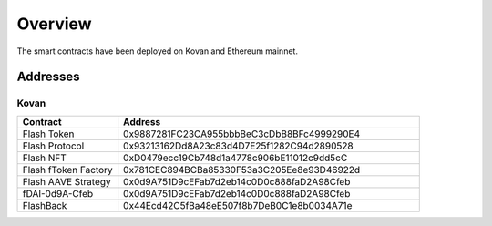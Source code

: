 Overview
===============

The smart contracts have been deployed on Kovan and Ethereum mainnet.

Addresses
-----------

Kovan
^^^^^

.. csv-table::
   :header: "Contract", "Address"
   :widths: 10, 30


   "Flash Token", "0x9887281FC23CA955bbbBeC3cDbB8BFc4999290E4"
   "Flash Protocol", "0x93213162Dd8A23c83d4D7E25f1282C94d2890528"
   "Flash NFT", "0xD0479ecc19Cb748d1a4778c906bE11012c9dd5cC"
   "Flash fToken Factory", "0x781CEC894BCBa85330F53a3C205Ee8e93D46922d"
   "Flash AAVE Strategy", "0x0d9A751D9cEFab7d2eb14c0D0c888faD2A98Cfeb"
   "fDAI-0d9A-Cfeb", "0x0d9A751D9cEFab7d2eb14c0D0c888faD2A98Cfeb"
   "FlashBack", "0x44Ecd42C5fBa48eE507f8b7DeB0C1e8b0034A71e" 



